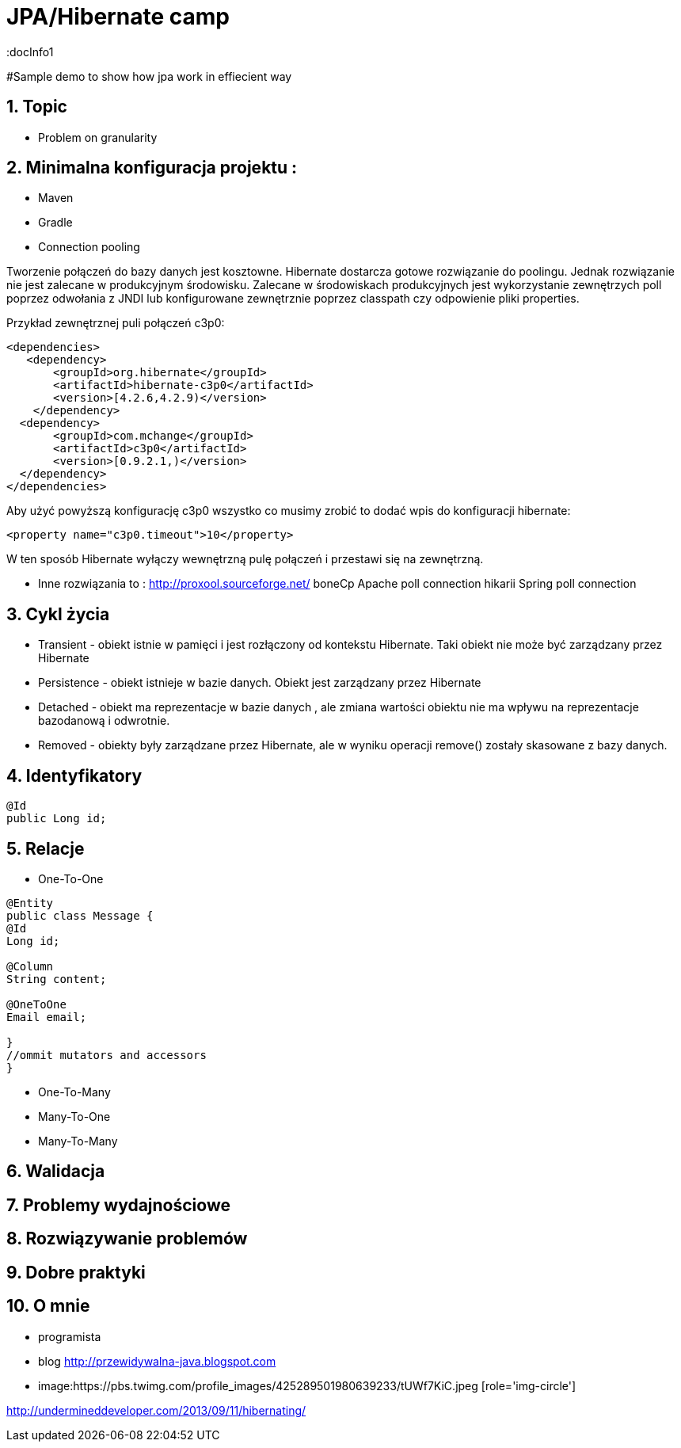 = JPA/Hibernate camp
:docInfo1
:numbered:
:icons: font
:pagenums:
:imagesdir: images
:source-highlighter: coderay

:image-link: https://pbs.twimg.com/profile_images/425289501980639233/tUWf7KiC.jpeg

ifndef::sourcedir[:sourcedir: ./src/main/java/]

#Sample demo to show how jpa work in effiecient way


== Topic

* Problem on granularity

== Minimalna konfiguracja projektu :

 * Maven
 
 * Gradle
 
 
* Connection pooling

Tworzenie  połączeń do bazy danych  jest kosztowne.
Hibernate dostarcza gotowe rozwiązanie do poolingu. Jednak rozwiązanie nie jest zalecane w produkcyjnym środowisku.
Zalecane w środowiskach produkcyjnych jest wykorzystanie zewnętrzych poll poprzez odwołania z JNDI lub konfigurowane zewnętrznie poprzez classpath czy odpowienie pliki properties.

Przykład zewnętrznej puli połączeń c3p0: 

[source,xml]
----
<dependencies>
   <dependency>
       <groupId>org.hibernate</groupId>
       <artifactId>hibernate-c3p0</artifactId>
       <version>[4.2.6,4.2.9)</version>
    </dependency>
  <dependency>
       <groupId>com.mchange</groupId>
       <artifactId>c3p0</artifactId>
       <version>[0.9.2.1,)</version>
  </dependency>
</dependencies>
----

Aby użyć powyższą konfigurację c3p0 wszystko co musimy zrobić to dodać wpis do konfiguracji hibernate: 
[source,xml]
----
<property name="c3p0.timeout">10</property>
----
W ten sposób Hibernate wyłączy wewnętrzną pulę połączeń i przestawi się na zewnętrzną.

* Inne rozwiązania to : 
   http://proxool.sourceforge.net/
   boneCp
   Apache poll connection
   hikarii
   Spring poll connection
   
   
== Cykl życia   
 * Transient - obiekt istnie w pamięci i jest rozłączony od kontekstu Hibernate. Taki obiekt nie może być zarządzany przez Hibernate
 * Persistence - obiekt istnieje w bazie danych. Obiekt jest zarządzany przez Hibernate
 * Detached - obiekt ma reprezentacje w bazie danych , ale zmiana wartości obiektu nie ma wpływu na reprezentacje bazodanową i odwrotnie.
 * Removed - obiekty były zarządzane przez Hibernate, ale w wyniku operacji remove() zostały skasowane z bazy danych.
 
 
== Identyfikatory
[source,xml]
----
@Id
public Long id;
----

== Relacje
* One-To-One
[source,xml]
----
@Entity
public class Message {
@Id
Long id;

@Column
String content;
 
@OneToOne
Email email;

}
//ommit mutators and accessors 
}
----
* One-To-Many
* Many-To-One
* Many-To-Many


   
== Walidacja

== Problemy wydajnościowe

== Rozwiązywanie problemów

== Dobre praktyki


== O mnie
* programista
* blog link:http://przewidywalna-java.blogspot.com[]
* image:{image-link} [role='img-circle']


http://undermineddeveloper.com/2013/09/11/hibernating/

